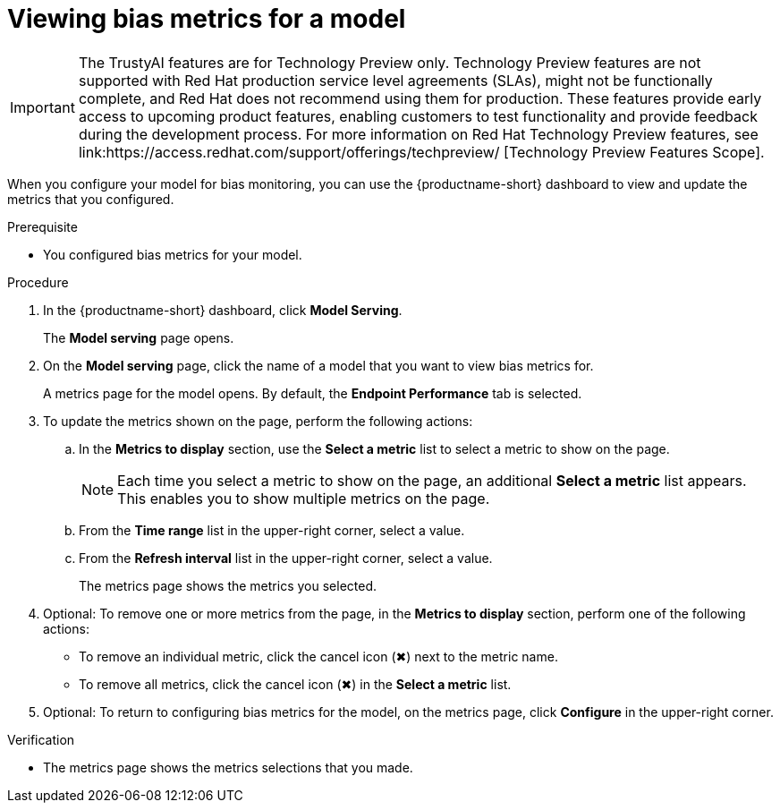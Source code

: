 :_module-type: PROCEDURE

[id="viewing-bias-metrics_{context}"]
= Viewing bias metrics for a model

ifndef::upstream[]
[IMPORTANT]
====
The TrustyAI features are for Technology Preview only. Technology Preview features are not supported with Red Hat production service level agreements (SLAs), might not be functionally complete, and Red Hat does not recommend using them for production. These features provide early access to upcoming product features, enabling customers to test functionality and provide feedback during the development process. 			
For more information on Red Hat Technology Preview features, see link:https://access.redhat.com/support/offerings/techpreview/ [Technology Preview Features Scope]. 		
====
endif::[]

[role='_abstract']
When you configure your model for bias monitoring, you can use the {productname-short} dashboard to view and update the metrics that you configured.

.Prerequisite
* You configured bias metrics for your model.
//, as described in link: [Configuring bias monitoring for a model]

.Procedure
. In the {productname-short} dashboard, click *Model Serving*.
+
The *Model serving* page opens.

. On the *Model serving* page, click the name of a model that you want to view bias metrics for.
+
A metrics page for the model opens. By default, the *Endpoint Performance* tab is selected.

. To update the metrics shown on the page, perform the following actions:
.. In the *Metrics to display* section, use the *Select a metric* list to select a metric to show on the page.
+
NOTE: Each time you select a metric to show on the page, an additional *Select a metric* list appears. This enables you to show multiple metrics on the page.
.. From the *Time range* list in the upper-right corner, select a value.
.. From the *Refresh interval* list in the upper-right corner, select a value.
+
The metrics page shows the metrics you selected.
. Optional: To remove one or more metrics from the page, in the *Metrics to display* section, perform one of the following actions:
* To remove an individual metric, click the cancel icon (&#10006;) next to the metric name.
* To remove all metrics, click the cancel icon (&#10006;) in the *Select a metric* list.
. Optional: To return to configuring bias metrics for the model, on the metrics page, click *Configure* in the upper-right corner.

.Verification
* The metrics page shows the metrics selections that you made.


